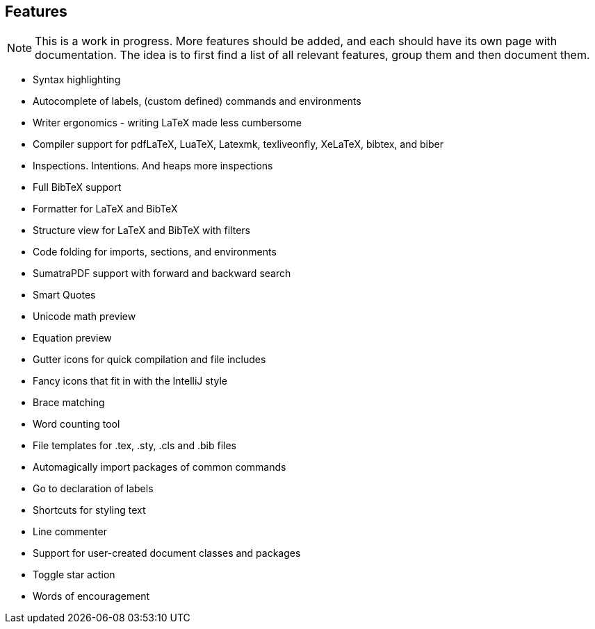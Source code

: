 == Features

[NOTE]

This is a work in progress. More features should be added, and each should have its own page with documentation.
The idea is to first find a list of all relevant features, group them and then document them.


* Syntax highlighting
* Autocomplete of labels, (custom defined) commands and environments
* Writer ergonomics - writing LaTeX made less cumbersome
* Compiler support for pdfLaTeX, LuaTeX, Latexmk, texliveonfly, XeLaTeX, bibtex, and biber
* Inspections. Intentions. And heaps more inspections
* Full BibTeX support
* Formatter for LaTeX and BibTeX
* Structure view for LaTeX and BibTeX with filters
* Code folding for imports, sections, and environments
* SumatraPDF support with forward and backward search
* Smart Quotes
* Unicode math preview
* Equation preview
* Gutter icons for quick compilation and file includes
* Fancy icons that fit in with the IntelliJ style
* Brace matching
* Word counting tool
* File templates for .tex, .sty, .cls and .bib files
* Automagically import packages of common commands
* Go to declaration of labels
* Shortcuts for styling text
* Line commenter
* Support for user-created document classes and packages
* Toggle star action
* Words of encouragement